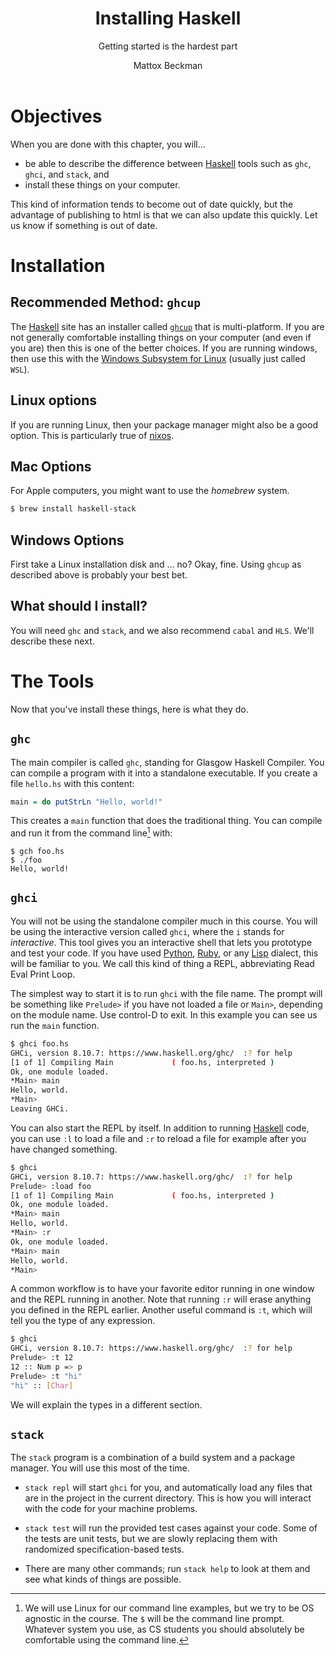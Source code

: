 #+TITLE: Installing Haskell
#+SUBTITLE: Getting started is the hardest part
#+AUTHOR: Mattox Beckman
#+PRINT-DATE: February 2022
#+COPYRIGHT-DATE: 2022
#+WEB-SITE: http://mattoxb.github.io/haskell-book
#+MARGIN-NOTE-FONT: \itshape\footnotesize
#+LATEX_CLASS: tufte-book
#+HTML_HEAD: <link rel="stylesheet" href="../css/tufte.css" type="text/css" />
#+OPTIONS: num:nil
#+BIBLIOGRAPHY: ../cs.bib
#+cite_export: csl ../acm-siggraph.csl

* Objectives

When you are done with this chapter, you will...

- be able to describe the difference between [[class:sc][Haskell]] tools such as =ghc=, =ghci=, and =stack=, and
- install these things on your computer.

This kind of information tends to become out of date quickly, but the advantage of publishing to html is that we can
also update this quickly.  Let us know if something is out of date.

* Installation

** Recommended Method: =ghcup=

The [[class:sc][Haskell]] site has an installer called [[https://www.haskell.org/ghcup/][=ghcup=]] that is multi-platform.  If you
are not generally comfortable installing things on your computer (and even if you are) then this is one of the better
choices.  If you are running windows, then use this with the [[https://devblogs.microsoft.com/commandline/a-guide-to-invoking-wsl/][Windows Subsystem for Linux]] (usually
just called =WSL=).

** Linux options

If you are running Linux, then your package manager might also be a good option.  This is particularly true of
[[https://nixos.org][nixos]].

** Mac Options

For Apple computers, you might want to use the /homebrew/ system.

#+begin_src bash
$ brew install haskell-stack
#+end_src

** Windows Options

First take a Linux installation disk and ... no?  Okay, fine.  Using =ghcup= as described above is probably your best
bet.

** What should I install?

You will need =ghc= and =stack=, and we also recommend =cabal= and =HLS=.  We'll describe these next.

* The Tools

Now that you've install these things, here is what they do.

** =ghc=

The main compiler is called =ghc=, standing for Glasgow Haskell Compiler.  You can compile a program with it into a
standalone executable.  If you create a file =hello.hs= with this content:

#+begin_src haskell
main = do putStrLn "Hello, world!"
#+end_src

This creates a =main= function that does the traditional thing.  You can compile and run it from the command line[fn:1] with:

#+begin_src
$ gch foo.hs
$ ./foo
Hello, world!
#+end_src

** =ghci=

You will not be using the standalone compiler much in this course.  You will be using the interactive version called
=ghci=, where the =i= stands for /interactive/.  This tool gives you an interactive shell that lets you prototype and
test your code.  If you have used [[class:sc][Python]], [[class:sc][Ruby]], or any [[class:sc][Lisp]] dialect, this will
be familiar to you.  We call this kind of thing a REPL, abbreviating Read Eval Print Loop.

The simplest way to start it is to run =ghci= with the file name.  The prompt will be something like =Prelude>= if you
have not loaded a file or =Main>=, depending on the module name.  Use control-D to exit.  In this example you can see
us run the =main= function.

#+begin_src bash
$ ghci foo.hs
GHCi, version 8.10.7: https://www.haskell.org/ghc/  :? for help
[1 of 1] Compiling Main             ( foo.hs, interpreted )
Ok, one module loaded.
*Main> main
Hello, world.
*Main>
Leaving GHCi.
#+end_src

You can also start the REPL by itself.  In addition to running [[class:sc][Haskell]] code, you can use =:l= to load a
file and =:r= to reload a file for example after you have changed something.

#+begin_src  bash
$ ghci
GHCi, version 8.10.7: https://www.haskell.org/ghc/  :? for help
Prelude> :load foo
[1 of 1] Compiling Main             ( foo.hs, interpreted )
Ok, one module loaded.
*Main> main
Hello, world.
*Main> :r
Ok, one module loaded.
*Main> main
Hello, world.
*Main>
#+end_src

A common workflow is to have your favorite editor running in one window and the REPL running in another.  Note that
running =:r= will erase anything you defined in the REPL earlier.  Another useful command is =:t=, which will tell you
the type of any expression.

#+begin_src bash
$ ghci
GHCi, version 8.10.7: https://www.haskell.org/ghc/  :? for help
Prelude> :t 12
12 :: Num p => p
Prelude> :t "hi"
"hi" :: [Char]
#+end_src

We will explain the types in a different section.

** =stack=

The =stack= program is a combination of a build system and a package manager.  You will use this most of the time.

- =stack repl= will start =ghci= for you, and automatically load any files that are in the project in the current
  directory.  This is how you will interact with the code for your machine problems.

- =stack test= will run the provided test cases against your code.  Some of the tests are unit tests, but we are slowly
  replacing them with randomized specification-based tests.

- There are many other commands; run =stack help= to look at them and see what kinds of things are possible.

[fn:1] We will use Linux for our command line examples, but we try to be OS agnostic in the course.  The =$= will be the
command line prompt.  Whatever system you use, as CS students you should absolutely be comfortable using the command
line.


* End :noexport:
;; Local Variables:
;; eval: (add-hook 'after-save-hook  #'org-tufte-export-to-file nil t)
;; End:
